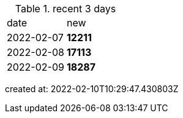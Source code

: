 
.recent 3 days
|===

|date|new


^|2022-02-07
>s|12211


^|2022-02-08
>s|17113


^|2022-02-09
>s|18287


|===

created at: 2022-02-10T10:29:47.430803Z
